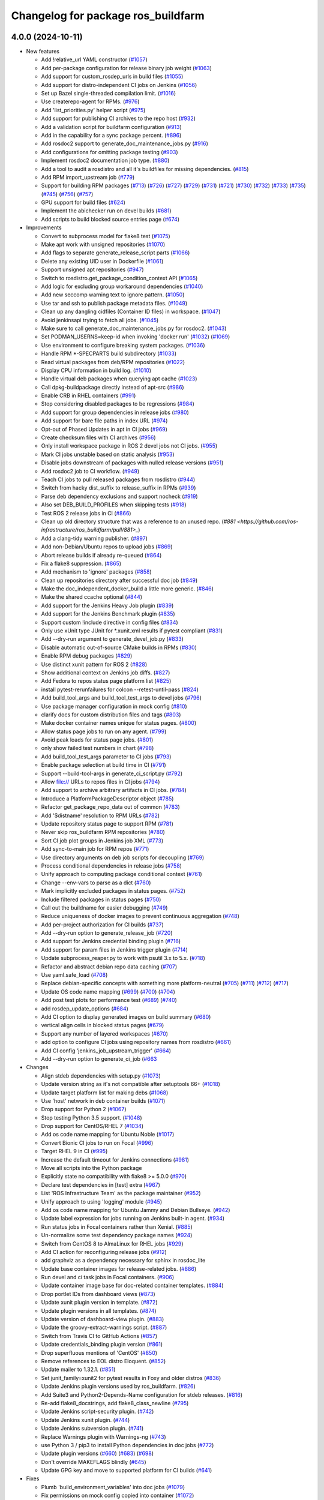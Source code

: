 ^^^^^^^^^^^^^^^^^^^^^^^^^^^^^^^^^^^
Changelog for package ros_buildfarm
^^^^^^^^^^^^^^^^^^^^^^^^^^^^^^^^^^^

4.0.0 (2024-10-11)
------------------

* New features

  * Add !relative_url YAML constructor (`#1057 <https://github.com/ros-infrastructure/ros_buildfarm/pull/1057>`_)
  * Add per-package configuration for release binary job weight (`#1063 <https://github.com/ros-infrastructure/ros_buildfarm/pull/1063>`_)
  * Add support for custom_rosdep_urls in build files (`#1055 <https://github.com/ros-infrastructure/ros_buildfarm/pull/1055>`_)
  * Add support for distro-independent CI jobs on Jenkins (`#1056 <https://github.com/ros-infrastructure/ros_buildfarm/pull/1056>`_)
  * Set up Bazel single-threaded compilation limit. (`#1016 <https://github.com/ros-infrastructure/pull/1016>`_)
  * Use createrepo-agent for RPMs. (`#976 <https://github.com/ros-infrastructure/ros_buildfarm/pull/976>`_)
  * Add 'list_priorities.py' helper script (`#975 <https://github.com/ros-infrastructure/ros_buildfarm/pull/975>`_)
  * Add support for publishing CI archives to the repo host (`#932 <https://github.com/ros-infrastructure/ros_buildfarm/pull/932>`_)
  * Add a validation script for buildfarm configuration (`#913 <https://github.com/ros-infrastructure/ros_buildfarm/pull/913>`_)
  * Add in the capability for a sync package percent. (`#896 <https://github.com/ros-infrastructure/ros_buildfarm/pull/896>`_)
  * Add rosdoc2 support to generate_doc_maintenance_jobs.py (`#916 <https://github.com/ros-infrastructure/ros_buildfarm/pull/916>`_)
  * Add configurations for omitting package testing (`#903 <https://github.com/ros-infrastructure/ros_buildfarm/pull/903>`_)
  * Implement rosdoc2 documentation job type. (`#880 <https://github.com/ros-infrastructure/ros_buildfarm/pull/880>`_)
  * Add a tool to audit a rosdistro and all it's buildfiles for missing dependencies. (`#815 <https://github.com/ros-infrastructure/ros_buildfarm/pull/815>`_)
  * Add RPM import_upstream job (`#779 <https://github.com/ros-infrastructure/ros_buildfarm/pull/779>`_)
  * Support for building RPM packages (`#713 <https://github.com/ros-infrastructure/ros_buildfarm/pull/713>`_) (`#726 <https://github.com/ros-infrastructure/ros_buildfarm/pull/726>`_) (`#727 <https://github.com/ros-infrastructure/ros_buildfarm/pull/727>`_) (`#729 <https://github.com/ros-infrastructure/ros_buildfarm/pull/729>`_) (`#731 <https://github.com/ros-infrastructure/ros_buildfarm/pull/731>`_) (`#721 <https://github.com/ros-infrastructure/ros_buildfarm/pull/721>`_) (`#730 <https://github.com/ros-infrastructure/ros_buildfarm/pull/730>`_) (`#732 <https://github.com/ros-infrastructure/ros_buildfarm/pull/732>`_) (`#733 <https://github.com/ros-infrastructure/ros_buildfarm/pull/733>`_) (`#735 <https://github.com/ros-infrastructure/ros_buildfarm/pull/735>`_) (`#745 <https://github.com/ros-infrastructure/ros_buildfarm/pull/745>`_) (`#756 <https://github.com/ros-infrastructure/ros_buildfarm/pull/756>`_) (`#757 <https://github.com/ros-infrastructure/ros_buildfarm/pull/757>`_)
  * GPU support for build files (`#624 <https://github.com/ros-infrastructure/ros_buildfarm/pull/624>`_)
  * Implement the abichecker run on devel builds (`#681 <https://github.com/ros-infrastructure/ros_buildfarm/pull/681>`_)
  * Add scripts to build blocked source entries page (`#674 <https://github.com/ros-infrastructure/ros_buildfarm/pull/674>`_)

* Improvements

  * Convert to subprocess model for flake8 test (`#1075 <https://github.com/ros-infrastructure/ros_buildfarm/pull/1075>`_)
  * Make apt work with unsigned repositories (`#1070 <https://github.com/ros-infrastructure/ros_buildfarm/pull/1070>`_)
  * Add flags to separate generate_release_script parts (`#1066 <https://github.com/ros-infrastructure/ros_buildfarm/pull/1066>`_)
  * Delete any existing UID user in Dockerfile (`#1061 <https://github.com/ros-infrastructure/ros_buildfarm/pull/1061>`_)
  * Support unsigned apt repositories (`#947 <https://github.com/ros-infrastructure/ros_buildfarm/pull/947>`_)
  * Switch to rosdistro.get_package_condition_context API (`#1065 <https://github.com/ros-infrastructure/ros_buildfarm/pull/1065>`_)
  * Add logic for excluding group workaround dependencies (`#1040 <https://github.com/ros-infrastructure/ros_buildfarm/pull/1040>`_)
  * Add new seccomp warning text to ignore pattern. (`#1050 <https://github.com/ros-infrastructure/ros_buildfarm/pull/1050>`_)
  * Use tar and ssh to publish package metadata files. (`#1049 <https://github.com/ros-infrastructure/ros_buildfarm/pull/1049>`_)
  * Clean up any dangling cidfiles (Container ID files) in workspace. (`#1047 <https://github.com/ros-infrastructure/ros_buildfarm/pull/1047>`_)
  * Avoid jenkinsapi trying to fetch all jobs. (`#1045 <https://github.com/ros-infrastructure/ros_buildfarm/pull/1045>`_)
  * Make sure to call generate_doc_maintenance_jobs.py for rosdoc2. (`#1043 <https://github.com/ros-infrastructure/ros_buildfarm/pull/1043>`_)
  * Set PODMAN_USERNS=keep-id when invoking 'docker run' (`#1032 <https://github.com/ros-infrastructure/ros_buildfarm/pull/1032>`_) (`#1069 <https://github.com/ros-infrastructure/ros_buildfarm/pull/1069>`_)
  * Use environment to configure breaking system packages. (`#1036 <https://github.com/ros-infrastructure/ros_buildfarm/pull/1036>`_)
  * Handle RPM *-SPECPARTS build subdirectory (`#1033 <https://github.com/ros-infrastructure/ros_buildfarm/pull/1033>`_)
  * Read virtual packages from deb/RPM repositories (`#1022 <https://github.com/ros-infrastructure/ros_buildfarm/pull/1022>`_)
  * Display CPU information in build log. (`#1010 <https://github.com/ros-infrastructure/ros_buildfarm/pull/1010>`_)
  * Handle virtual deb packages when querying apt cache (`#1023 <https://github.com/ros-infrastructure/ros_buildfarm/pull/1023>`_)
  * Call dpkg-buildpackage directly instead of apt-src (`#986 <https://github.com/ros-infrastructure/ros_buildfarm/pull/986>`_)
  * Enable CRB in RHEL containers (`#991 <https://github.com/ros-infrastructure/ros_buildfarm/pull/991>`_)
  * Stop considering disabled packages to be regressions (`#984 <https://github.com/ros-infrastructure/ros_buildfarm/pull/984>`_)
  * Add support for group dependencies in release jobs (`#980 <https://github.com/ros-infrastructure/ros_buildfarm/pull/980>`_)
  * Add support for bare file paths in index URL (`#974 <https://github.com/ros-infrastructure/ros_buildfarm/pull/974>`_)
  * Opt-out of Phased Updates in apt in CI jobs (`#969 <https://github.com/ros-infrastructure/ros_buildfarm/pull/969>`_)
  * Create checksum files with CI archives (`#956 <https://github.com/ros-infrastructure/ros_buildfarm/pull/956>`_)
  * Only install workspace package in ROS 2 devel jobs not CI jobs. (`#955 <https://github.com/ros-infrastructure/ros_buildfarm/pull/955>`_)
  * Mark CI jobs unstable based on static analysis (`#953 <https://github.com/ros-infrastructure/ros_buildfarm/pull/953>`_)
  * Disable jobs downstream of packages with nulled release versions (`#951 <https://github.com/ros-infrastructure/ros_buildfarm/pull/951>`_)
  * Add rosdoc2 job to CI workflow. (`#949 <https://github.com/ros-infrastructure/ros_buildfarm/pull/949>`_)
  * Teach CI jobs to pull released packages from rosdistro (`#944 <https://github.com/ros-infrastructure/ros_buildfarm/pull/944>`_)
  * Switch from hacky dist_suffix to release_suffix in RPMs (`#939 <https://github.com/ros-infrastructure/ros_buildfarm/pull/939>`_)
  * Parse deb dependency exclusions and support nocheck (`#919 <https://github.com/ros-infrastructure/ros_buildfarm/pull/919>`_)
  * Also set DEB_BUILD_PROFILES when skipping tests (`#918 <https://github.com/ros-infrastructure/ros_buildfarm/pull/918>`_)
  * Test ROS 2 release jobs in CI  (`#866 <https://github.com/ros-infrastructure/ros_buildfarm/pull/866>`_)
  * Clean up old directory structure that was a reference to an unused repo. (`#881 <https://github.com/ros-infrastructure/ros_buildfarm/pull/881>_`)
  * Add a clang-tidy warning publisher. (`#897 <https://github.com/ros-infrastructure/ros_buildfarm/pull/897>`_)
  * Add non-Debian/Ubuntu repos to upload jobs (`#869 <https://github.com/ros-infrastructure/ros_buildfarm/pull/869>`_)
  * Abort release builds if already re-queued (`#864 <https://github.com/ros-infrastructure/ros_buildfarm/pull/864>`_)
  * Fix a flake8 suppression. (`#865 <https://github.com/ros-infrastructure/ros_buildfarm/pull/865>`_)
  * Add mechanism to 'ignore' packages (`#858 <https://github.com/ros-infrastructure/ros_buildfarm/pull/858>`_)
  * Clean up repositories directory after successful doc job (`#849 <https://github.com/ros-infrastructure/ros_buildfarm/pull/849>`_)
  * Make the doc_independent_docker_build a little more generic. (`#846 <https://github.com/ros-infrastructure/ros_buildfarm/pull/846>`_)
  * Make the shared ccache optional (`#844 <https://github.com/ros-infrastructure/ros_buildfarm/pull/844>`_)
  * Add support for the Jenkins Heavy Job plugin (`#839 <https://github.com/ros-infrastructure/ros_buildfarm/pull/839>`_)
  * Add support for the Jenkins Benchmark plugin (`#835 <https://github.com/ros-infrastructure/ros_buildfarm/pull/835>`_)
  * Support custom !include directive in config files (`#834 <https://github.com/ros-infrastructure/ros_buildfarm/pull/834>`_)
  * Only use xUnit type JUnit for *.xunit.xml results if pytest compliant (`#831 <https://github.com/ros-infrastructure/ros_buildfarm/pull/831>`_)
  * Add --dry-run argument to generate_devel_job.py (`#833 <https://github.com/ros-infrastructure/ros_buildfarm/pull/833>`_)
  * Disable automatic out-of-source CMake builds in RPMs (`#830 <https://github.com/ros-infrastructure/ros_buildfarm/pull/830>`_)
  * Enable RPM debug packages (`#829 <https://github.com/ros-infrastructure/ros_buildfarm/pull/829>`_)
  * Use distinct xunit pattern for ROS 2 (`#828 <https://github.com/ros-infrastructure/ros_buildfarm/pull/828>`_)
  * Show additional context on Jenkins job diffs. (`#827 <https://github.com/ros-infrastructure/ros_buildfarm/pull/827>`_)
  * Add Fedora to repos status page platform list (`#825 <https://github.com/ros-infrastructure/ros_buildfarm/pull/825>`_)
  * install pytest-rerunfailures for colcon --retest-until-pass (`#824 <https://github.com/ros-infrastructure/ros_buildfarm/pull/824>`_)
  * Add build_tool_args and build_tool_test_args to devel jobs (`#796 <https://github.com/ros-infrastructure/ros_buildfarm/pull/796>`_)
  * Use package manager configuration in mock config (`#810 <https://github.com/ros-infrastructure/ros_buildfarm/pull/810>`_)
  * clarify docs for custom distribution files and tags (`#803 <https://github.com/ros-infrastructure/ros_buildfarm/pull/803>`_)
  * Make docker container names unique for status pages. (`#800 <https://github.com/ros-infrastructure/ros_buildfarm/pull/800>`_)
  * Allow status page jobs to run on any agent. (`#799 <https://github.com/ros-infrastructure/ros_buildfarm/pull/799>`_)
  * Avoid peak loads for status page jobs. (`#801 <https://github.com/ros-infrastructure/ros_buildfarm/pull/801>`_)
  * only show failed test numbers in chart (`#798 <https://github.com/ros-infrastructure/ros_buildfarm/pull/798>`_)
  * Add build_tool_test_args parameter to CI jobs (`#793 <https://github.com/ros-infrastructure/ros_buildfarm/pull/793>`_)
  * Enable package selection at build time in CI (`#791 <https://github.com/ros-infrastructure/ros_buildfarm/pull/791>`_)
  * Support --build-tool-args in generate_ci_script.py (`#792 <https://github.com/ros-infrastructure/ros_buildfarm/pull/792>`_)
  * Allow file:// URLs to repos files in CI jobs (`#794 <https://github.com/ros-infrastructure/ros_buildfarm/pull/794>`_)
  * Add support to archive arbitrary artifacts in CI jobs. (`#784 <https://github.com/ros-infrastructure/ros_buildfarm/pull/784>`_)
  * Introduce a PlatformPackageDescriptor object (`#785 <https://github.com/ros-infrastructure/ros_buildfarm/pull/785>`_)
  * Refactor get_package_repo_data out of common (`#783 <https://github.com/ros-infrastructure/ros_buildfarm/pull/783>`_)
  * Add '$distname' resolution to RPM URLs (`#782 <https://github.com/ros-infrastructure/ros_buildfarm/pull/782>`_)
  * Update repository status page to support RPM (`#781 <https://github.com/ros-infrastructure/ros_buildfarm/pull/781>`_)
  * Never skip ros_buildfarm RPM repositories (`#780 <https://github.com/ros-infrastructure/ros_buildfarm/pull/780>`_)
  * Sort CI job plot groups in Jenkins job XML (`#773 <https://github.com/ros-infrastructure/ros_buildfarm/pull/773>`_)
  * Add sync-to-main job for RPM repos (`#771 <https://github.com/ros-infrastructure/ros_buildfarm/pull/771>`_)
  * Use directory arguments on deb job scripts for decoupling (`#769 <https://github.com/ros-infrastructure/ros_buildfarm/pull/769>`_)
  * Process conditional dependencies in release jobs (`#758 <https://github.com/ros-infrastructure/ros_buildfarm/pull/758>`_)
  * Unify approach to computing package conditional context (`#761 <https://github.com/ros-infrastructure/ros_buildfarm/pull/761>`_)
  * Change --env-vars to parse as a dict (`#760 <https://github.com/ros-infrastructure/ros_buildfarm/pull/760>`_)
  * Mark implicitly excluded packages in status pages. (`#752 <https://github.com/ros-infrastructure/ros_buildfarm/pull/752>`_)
  * Include filtered packages in status pages (`#750 <https://github.com/ros-infrastructure/ros_buildfarm/pull/750>`_)
  * Call out the buildname for easier debugging (`#749 <https://github.com/ros-infrastructure/ros_buildfarm/pull/749>`_)
  * Reduce uniqueness of docker images to prevent continuous aggregation (`#748 <https://github.com/ros-infrastructure/ros_buildfarm/pull/748>`_)
  * Add per-project authorization for CI builds (`#737 <https://github.com/ros-infrastructure/ros_buildfarm/pull/737>`_)
  * Add --dry-run option to generate_release_job (`#720 <https://github.com/ros-infrastructure/ros_buildfarm/pull/720>`_)
  * Add support for Jenkins credential binding plugin (`#716 <https://github.com/ros-infrastructure/ros_buildfarm/pull/716>`_)
  * Add support for param files in Jenkins trigger plugin (`#714 <https://github.com/ros-infrastructure/ros_buildfarm/pull/714>`_)
  * Update subprocess_reaper.py to work with psutil 3.x to 5.x. (`#718 <https://github.com/ros-infrastructure/ros_buildfarm/pull/718>`_)
  * Refactor and abstract debian repo data caching (`#707 <https://github.com/ros-infrastructure/ros_buildfarm/pull/707>`_)
  * Use yaml.safe_load (`#708 <https://github.com/ros-infrastructure/ros_buildfarm/pull/708>`_)
  * Replace debian-specific concepts with something more platform-neutral (`#705 <https://github.com/ros-infrastructure/ros_buildfarm/pull/705>`_) (`#711 <https://github.com/ros-infrastructure/ros_buildfarm/pull/711>`_) (`#712 <https://github.com/ros-infrastructure/ros_buildfarm/pull/712>`_) (`#717 <https://github.com/ros-infrastructure/ros_buildfarm/pull/717>`_)
  * Update OS code name mapping (`#699 <https://github.com/ros-infrastructure/ros_buildfarm/pull/699>`_) (`#700 <https://github.com/ros-infrastructure/ros_buildfarm/pull/700>`_) (`#704 <https://github.com/ros-infrastructure/ros_buildfarm/pull/704>`_)
  * Add post test plots for performance test (`#689 <https://github.com/ros-infrastructure/ros_buildfarm/pull/689>`_) (`#740 <https://github.com/ros-infrastructure/ros_buildfarm/pull/740>`_)
  * add rosdep_update_options (`#684 <https://github.com/ros-infrastructure/ros_buildfarm/pull/684>`_)
  * Add CI option to display generated images on build summary (`#680 <https://github.com/ros-infrastructure/ros_buildfarm/pull/680>`_)
  * vertical align cells in blocked status pages (`#679 <https://github.com/ros-infrastructure/ros_buildfarm/pull/679>`_)
  * Support any number of layered workspaces (`#670 <https://github.com/ros-infrastructure/ros_buildfarm/pull/670>`_)
  * add option to configure CI jobs using repository names from rosdistro (`#661 <https://github.com/ros-infrastructure/ros_buildfarm/pull/661>`_)
  * Add CI config 'jenkins_job_upstream_trigger' (`#664 <https://github.com/ros-infrastructure/ros_buildfarm/pull/664>`_)
  * Add --dry-run option to generate_ci_job (`#663 <https://github.com/ros-infrastructure/ros_buildfarm/pull/663>`_

* Changes

  * Align stdeb dependencies with setup.py (`#1073 <https://github.com/ros-infrastructure/ros_buildfarm/pull/1073>`_)
  * Update version string as it's not compatible after setuptools 66+ (`#1018 <https://github.com/ros-infrastructure/ros_buildfarm/pull/1018>`_)
  * Update target platform list for making debs (`#1068 <https://github.com/ros-infrastructure/ros_buildfarm/pull/1068>`_)
  * Use 'host' network in deb container builds (`#1071 <https://github.com/ros-infrastructure/ros_buildfarm/pull/1071>`_)
  * Drop support for Python 2 (`#1067 <https://github.com/ros-infrastructure/ros_buildfarm/pull/1067>`_)
  * Stop testing Python 3.5 support. (`#1048 <https://github.com/ros-infrastructure/ros_buildfarm/pull/1048>`_)
  * Drop support for CentOS/RHEL 7 (`#1034 <https://github.com/ros-infrastructure/ros_buildfarm/pull/1034>`_)
  * Add os code name mapping for Ubuntu Noble (`#1017 <https://github.com/ros-infrastructure/ros_buildfarm/pull/1017>`_)
  * Convert Bionic CI jobs to run on Focal (`#996 <https://github.com/ros-infrastructure/ros_buildfarm/pull/996>`_)
  * Target RHEL 9 in CI (`#995 <https://github.com/ros-infrastructure/ros_buildfarm/pull/995>`_)
  * Increase the default timeout for Jenkins connections (`#981 <https://github.com/ros-infrastructure/ros_buildfarm/pull/981>`_)
  * Move all scripts into the Python package
  * Explicitly state no compatibility with flake8 >= 5.0.0 (`#970 <https://github.com/ros-infrastructure/ros_buildfarm/pull/970>`_)
  * Declare test dependencies in [test] extra (`#967 <https://github.com/ros-infrastructure/ros_buildfarm/pull/967>`_)
  * List 'ROS Infrastructure Team' as the package maintainer (`#952 <https://github.com/ros-infrastructure/ros_buildfarm/pull/952>`_)
  * Unify approach to using 'logging' module (`#945 <https://github.com/ros-infrastructure/ros_buildfarm/pull/945>`_)
  * Add os code name mapping for Ubuntu Jammy and Debian Bullseye. (`#942 <https://github.com/ros-infrastructure/ros_buildfarm/pull/942>`_)
  * Update label expression for jobs running on Jenkins built-in agent. (`#934 <https://github.com/ros-infrastructure/ros_buildfarm/pull/934>`_)
  * Run status jobs in Focal containers rather than Xenial. (`#885 <https://github.com/ros-infrastructure/ros_buildfarm/pull/885>`_)
  * Un-normalize some test dependency package names (`#924 <https://github.com/ros-infrastructure/ros_buildfarm/pull/924>`_)
  * Switch from CentOS 8 to AlmaLinux for RHEL jobs (`#929 <https://github.com/ros-infrastructure/ros_buildfarm/pull/929>`_)
  * Add CI action for reconfiguring release jobs (`#912 <https://github.com/ros-infrastructure/ros_buildfarm/pull/912>`_)
  * add graphviz as a dependency necessary for sphinx in rosdoc_lite
  * Update base container images for release-related jobs. (`#886 <https://github.com/ros-infrastructure/ros_buildfarm/pull/886>`_)
  * Run devel and ci task jobs in Focal containers. (`#906 <https://github.com/ros-infrastructure/ros_buildfarm/pull/906>`_)
  * Update container image base for doc-related container templates. (`#884 <https://github.com/ros-infrastructure/ros_buildfarm/pull/884>`_)
  * Drop portlet IDs from dashboard views (`#873 <https://github.com/ros-infrastructure/ros_buildfarm/pull/873>`_)
  * Update xunit plugin version in template. (`#872 <https://github.com/ros-infrastructure/ros_buildfarm/pull/872>`_)
  * Update plugin versions in all templates. (`#874 <https://github.com/ros-infrastructure/ros_buildfarm/pull/874>`_)
  * Update version of dashboard-view plugin. (`#883 <https://github.com/ros-infrastructure/ros_buildfarm/pull/883>`_)
  * Update the groovy-extract-warnings script. (`#887 <https://github.com/ros-infrastructure/ros_buildfarm/pull/887>`_)
  * Switch from Travis CI to GitHub Actions (`#857 <https://github.com/ros-infrastructure/ros_buildfarm/pull/857>`_)
  * Update credentials_binding plugin version (`#861 <https://github.com/ros-infrastructure/ros_buildfarm/pull/861>`_)
  * Drop superfluous mentions of 'CentOS' (`#850 <https://github.com/ros-infrastructure/ros_buildfarm/pull/850>`_)
  * Remove references to EOL distro Eloquent. (`#852 <https://github.com/ros-infrastructure/ros_buildfarm/pull/852>`_)
  * Update mailer to 1.32.1. (`#851 <https://github.com/ros-infrastructure/ros_buildfarm/pull/851>`_)
  * Set junit_family=xunit2 for pytest results in Foxy and older distros (`#836 <https://github.com/ros-infrastructure/ros_buildfarm/pull/836>`_)
  * Update Jenkins plugin versions used by ros_buildfarm. (`#826 <https://github.com/ros-infrastructure/ros_buildfarm/pull/826>`_)
  * Add Suite3 and Python2-Depends-Name configuration for stdeb releases. (`#816 <https://github.com/ros-infrastructure/ros_buildfarm/pull/816>`_)
  * Re-add flake8_docstrings, add flake8_class_newline (`#795 <https://github.com/ros-infrastructure/ros_buildfarm/pull/795>`_)
  * Update Jenkins script-security plugin. (`#742 <https://github.com/ros-infrastructure/ros_buildfarm/pull/742>`_)
  * Update Jenkins xunit plugin. (`#744 <https://github.com/ros-infrastructure/ros_buildfarm/pull/744>`_)
  * Update Jenkins subversion plugin. (`#741 <https://github.com/ros-infrastructure/ros_buildfarm/pull/741>`_)
  * Replace Warnings plugin with Warnings-ng (`#743 <https://github.com/ros-infrastructure/ros_buildfarm/pull/743>`_)
  * use Python 3 / pip3 to install Python dependencies in doc jobs (`#772 <https://github.com/ros-infrastructure/ros_buildfarm/pull/772>`_)
  * Update plugin versions (`#660 <https://github.com/ros-infrastructure/ros_buildfarm/pull/660>`_) (`#683 <https://github.com/ros-infrastructure/ros_buildfarm/pull/683>`_) (`#698 <https://github.com/ros-infrastructure/ros_buildfarm/pull/698>`_)
  * Don't override MAKEFLAGS blindly (`#645 <https://github.com/ros-infrastructure/ros_buildfarm/pull/645>`_)
  * Update GPG key and move to supported platform for CI builds (`#641 <https://github.com/ros-infrastructure/ros_buildfarm/pull/641>`_)

* Fixes

  * Plumb 'build_environment_variables' into doc jobs (`#1079 <https://github.com/ros-infrastructure/ros_buildfarm/pull/1079>`_)
  * Fix permissions on mock config copied into container (`#1072 <https://github.com/ros-infrastructure/ros_buildfarm/pull/1072>`_)
  * Restore PM-specific option specification in mock config (`#1074 <https://github.com/ros-infrastructure/ros_buildfarm/pull/1074>`_)
  * Install ca-certificates before processing repository keys (`#1062 <https://github.com/ros-infrastructure/ros_buildfarm/pull/1062>`_)
  * Switch from 'include_package_data' to 'package_data' (`#1039 <https://github.com/ros-infrastructure/ros_buildfarm/pull/1039>`_)
  * Use raw strings when specifying regular expressions (`#1038 <https://github.com/ros-infrastructure/ros_buildfarm/pull/1038>`_)
  * Fix binarydeb permission cleanup script. (`#1025 <https://github.com/ros-infrastructure/ros_buildfarm/pull/1025`_)
  * Set a sane HOME for binarypkg jobs. (`#1013 <https://github.com/ros-infrastructure/ros_buildfarm/pull/1013>`_)
  * Fix handling of 'None' group members (`#990 <https://github.com/ros-infrastructure/ros_buildfarm/pull/990>`_)
  * Fix page percent division by zero (`#960 <https://github.com/ros-infrastructure/ros_buildfarm/pull/960>`_)
  * Fix double minus sign on timezone (`#935 <https://github.com/ros-infrastructure/ros_buildfarm/pull/935>`_)
  * Set trigger_timer from build file if unset. (`#922 <https://github.com/ros-infrastructure/ros_buildfarm/pull/922>`_)
  * Don't configure CI maintenance job more than once (`#941 <https://github.com/ros-infrastructure/ros_buildfarm/pull/941>`_)
  * Make python3 interpreter replacement in scripts stricter (`#925 <https://github.com/ros-infrastructure/ros_buildfarm/pull/925>`_)
  * Use prerequisite repos in sync job container (`#888 <https://github.com/ros-infrastructure/ros_buildfarm/pull/888>`_)
  * Fix a few minor issues in the doc_independent_docker_job. (`#854 <https://github.com/ros-infrastructure/ros_buildfarm/pull/854>`_)
  * Run c_rehash to work around openssl rehash issue on focal/armhf. (`#848 <https://github.com/ros-infrastructure/ros_buildfarm/pull/848>`_)
  * Run upload jobs after import_upstream. (`#843 <https://github.com/ros-infrastructure/ros_buildfarm/pull/843>`_)
  * Use python3 when invoking reprepro-updater (`#842 <https://github.com/ros-infrastructure/ros_buildfarm/pull/842>`_)
  * Fix the Jenkins job authorization snippet order (`#837 <https://github.com/ros-infrastructure/ros_buildfarm/pull/837>`_)
  * Fix the indentation for the warnings job snippet (`#838 <https://github.com/ros-infrastructure/ros_buildfarm/pull/838>`_)
  * Ensure RPM mock macros start with % character (`#823 <https://github.com/ros-infrastructure/ros_buildfarm/pull/823>`_)
  * Update importlib-metadata for Python 3.6 prerelease jobs (`#822 <https://github.com/ros-infrastructure/ros_buildfarm/pull/822>`_)
  * Don't consider source package name if not provided (`#788 <https://github.com/ros-infrastructure/ros_buildfarm/pull/788>`_)
  * Don't show subpackage source packages as missing (`#787 <https://github.com/ros-infrastructure/ros_buildfarm/pull/787>`_)
  * Don't tell apt which versions of debian packages to install (`#775 <https://github.com/ros-infrastructure/ros_buildfarm/pull/775>`_)
  * Resolve group membership and use in topological ordering (`#767 <https://github.com/ros-infrastructure/ros_buildfarm/pull/767>`_)
  * add missing jenkinsapi dependency (`#754 <https://github.com/ros-infrastructure/ros_buildfarm/pull/754>`_)
  * Install rosdoc_lite deps based on python version (`#751 <https://github.com/ros-infrastructure/ros_buildfarm/pull/751>`_)
  * Do not reuse cid files (`#753 <https://github.com/ros-infrastructure/ros_buildfarm/pull/753>`_)
  * Don't inject ros_workspace dep when there is no ros_workspace (`#722 <https://github.com/ros-infrastructure/ros_buildfarm/pull/722>`_)
  * Front-load manifest parsing and ros_workspace dep injection (`#719 <https://github.com/ros-infrastructure/ros_buildfarm/pull/719>`_)
  * Escape $ in repo URLs and strip() the GPG keys (`#715 <https://github.com/ros-infrastructure/ros_buildfarm/pull/715>`_)
  * create '/$HOME/.ccache' as a user before mounting it (`#696 <https://github.com/ros-infrastructure/ros_buildfarm/pull/696>`_)
  * Always update apt cache for CI dependency enumeration (`#691 <https://github.com/ros-infrastructure/ros_buildfarm/pull/691>`_)
  * inject downstream job dependencies for ros_workspace (`#690 <https://github.com/ros-infrastructure/ros_buildfarm/pull/690>`_)
  * Ensure repos file names don't collide (`#688 <https://github.com/ros-infrastructure/ros_buildfarm/pull/688>`_)
  * work around ros_version not being available in the scope of list comprehension (`#675 <https://github.com/ros-infrastructure/ros_buildfarm/pull/675>`_)
  * Always update ccache symlinks in devel jobs. (`#671 <https://github.com/ros-infrastructure/ros_buildfarm/pull/671>`_)
  * evaluate dependency conditions in doc jobs (`#668 <https://github.com/ros-infrastructure/ros_buildfarm/pull/668>`_)
  * make order of build env vars deterministic (`#667 <https://github.com/ros-infrastructure/ros_buildfarm/pull/667>`_)
  * workarounds to get the Noetic CI jobs using Python 3 to turn over (`#666 <https://github.com/ros-infrastructure/ros_buildfarm/pull/666>`_)
  * fix checking evaluate conditions in CI jobs (`#662 <https://github.com/ros-infrastructure/ros_buildfarm/pull/662>`_)
  * install colcon-metadata to get metadata from colcon.pkg files (`#659 <https://github.com/ros-infrastructure/ros_buildfarm/pull/659>`_)
  * add -l to workaround hanging docker build when uid is large (`#656 <https://github.com/ros-infrastructure/ros_buildfarm/pull/656>`_)
  * Prevent colcon from crawling the catkin results (`#655 <https://github.com/ros-infrastructure/ros_buildfarm/pull/655>`_)
  * Fix CI job generation when called from generate_all_jobs (`#653 <https://github.com/ros-infrastructure/ros_buildfarm/pull/653>`_)
  * Fix extra build tool arguments when testing with colcon (`#650 <https://github.com/ros-infrastructure/ros_buildfarm/pull/650>`_)
  * Manually inspect colcon index to find CI underlay packages (`#648 <https://github.com/ros-infrastructure/ros_buildfarm/pull/648>`_)
  * allow 'vcs export --exact' to fail when merging a branch (`#647 <https://github.com/ros-infrastructure/ros_buildfarm/pull/647>`_)
  * set git user email and name for 'git merge' to work (`#646 <https://github.com/ros-infrastructure/ros_buildfarm/pull/646>`_)
  * Fix CI build detection of non-ROS packages (`#642 <https://github.com/ros-infrastructure/ros_buildfarm/pull/642>`_)

* TO BE OMITTED: Could be a fix for a problem that was introduced during this development period, a housekeeping change, a small documentation change, etc

  * 
  * Refactor implicit package exclusion into common.py
  * Parse manifests earlier during status page generation
  * Fix source RPM job regression (`#759 <https://github.com/ros-infrastructure/ros_buildfarm/pull/759>`_)
  * Fix a regression in RPM jobs (`#763 <https://github.com/ros-infrastructure/ros_buildfarm/pull/763>`_)
  * Drop manifest conditional evaluation from abi checker (`#762 <https://github.com/ros-infrastructure/ros_buildfarm/pull/762>`_)
  * fix merging hard coded args with configuration provided args (`#765 <https://github.com/ros-infrastructure/ros_buildfarm/pull/765>`_)
  * Refactor pulp workflows into a common file (`#768 <https://github.com/ros-infrastructure/ros_buildfarm/pull/768>`_)
  * Create a standalone script for performing pulp repo syncs (`#770 <https://github.com/ros-infrastructure/ros_buildfarm/pull/770>`_)
  * Support RPM repo sync with multiple destinations (`#774 <https://github.com/ros-infrastructure/ros_buildfarm/pull/774>`_)
  * Address Travis configuration warnings and lint  (`#776 <https://github.com/ros-infrastructure/ros_buildfarm/pull/776>`_)
  * Fine-tune the behavior of the rpm/sync_repo.py script (`#778 <https://github.com/ros-infrastructure/ros_buildfarm/pull/778>`_)
  * Assume ros_buildfarm RPM repos will sign metadata (`#777 <https://github.com/ros-infrastructure/ros_buildfarm/pull/777>`_)
  * Update import path for get_package_repo_data. (`#786 <https://github.com/ros-infrastructure/ros_buildfarm/pull/786>`_)
  * Pin pyparsing 2.4.7 for Python 3.4 and 2.7 Travis CI jobs. (`#789 <https://github.com/ros-infrastructure/ros_buildfarm/pull/789>`_)
  * fix missing static analysis issues column (`#797 <https://github.com/ros-infrastructure/ros_buildfarm/pull/797>`_)
  * Slow down the repos status page to hourly. (`#799 <https://github.com/ros-infrastructure/ros_buildfarm/pull/799>`_)
  * Support latest flake8 release (`#809 <https://github.com/ros-infrastructure/ros_buildfarm/pull/809>`_)
  * Disable mock bootstrapping in RPM builds (`#804 <https://github.com/ros-infrastructure/ros_buildfarm/pull/804>`_)
  * Enable mock postinstall feature in RPM builds (`#805 <https://github.com/ros-infrastructure/ros_buildfarm/pull/805>`_)
  * Enable RPM debug packages (`#806 <https://github.com/ros-infrastructure/ros_buildfarm/pull/806>`_)
  * Support multiple iter(...) invocations on pulp iterator (`#807 <https://github.com/ros-infrastructure/ros_buildfarm/pull/807>`_)
  * Add workaround and WARNING for pulp issue #6811 (`#808 <https://github.com/ros-infrastructure/ros_buildfarm/pull/808>`_)
  * [colcon] read stdout_stderr.log from build steps to extract CMake / compiler warnings (`#812 <https://github.com/ros-infrastructure/ros_buildfarm/pull/812>`_)
  * only pass catkin specific CMake definition for ROS 1 jobs (`#813 <https://github.com/ros-infrastructure/ros_buildfarm/pull/813>`_)
  * clear log directory before / after a build (`#814 <https://github.com/ros-infrastructure/ros_buildfarm/pull/814>`_)
  * Changes for compatibility with the latest Pulp release (`#818 <https://github.com/ros-infrastructure/ros_buildfarm/pull/818>`_)
  * Fix repository GPG keys for RPM (`#819 <https://github.com/ros-infrastructure/ros_buildfarm/pull/819>`_)
  * quote test args containing spaces (`#821 <https://github.com/ros-infrastructure/ros_buildfarm/pull/821>`_)
  * use GoogleTest / JUnit test result parser based on file pattern in ROS 2 (`#723 <https://github.com/ros-infrastructure/ros_buildfarm/pull/723>`_)
  * Install abi-compliance-checker from source to avoid Focal package bug (`#817 <https://github.com/ros-infrastructure/ros_buildfarm/pull/817>`_)
  * update docs for audit_rosdistro.py
  * Merge pull request #852 from ros-infrastructure/eloquent_eol
  * Add upload_destination_credential_id config option (`#859 <https://github.com/ros-infrastructure/ros_buildfarm/pull/859>`_)
  * Fix missing upload_dest_credential_id for RPM jobs (`#860 <https://github.com/ros-infrastructure/ros_buildfarm/pull/860>`_)
  * Implement the rest of the package_ignore_list (`#862 <https://github.com/ros-infrastructure/ros_buildfarm/pull/862>`_)
  * Support more than one upstream RPM repo by default (`#867 <https://github.com/ros-infrastructure/ros_buildfarm/pull/867>`_)
  * Mirror testing/main RPM repositories from pulp on disk (`#868 <https://github.com/ros-infrastructure/ros_buildfarm/pull/868>`_)
  * Remove redundant lines of code.
  * Work around a regression in the RPM mock tool (`#894 <https://github.com/ros-infrastructure/ros_buildfarm/pull/894>`_)
  * Work around a packaging bug in RHEL 8.4 (`#889 <https://github.com/ros-infrastructure/ros_buildfarm/pull/889>`_)
  * Work around a broken binutils release in RHEL 8.4 (`#898 <https://github.com/ros-infrastructure/ros_buildfarm/pull/898>`_)
  * Revert "Work around a packaging bug in RHEL 8.4" (`#899 <https://github.com/ros-infrastructure/ros_buildfarm/pull/899>`_)
  * Revert "Work around a regression in the RPM mock tool" (`#900 <https://github.com/ros-infrastructure/ros_buildfarm/pull/900>`_)
  * Fix syntax errors caused by mixing template and python syntax. (`#909 <https://github.com/ros-infrastructure/ros_buildfarm/pull/909>`_)
  * Fix sync on py2, fix PR builds, add sync and trigger CI (`#908 <https://github.com/ros-infrastructure/ros_buildfarm/pull/908>`_)
  * Clean up check_sync_criteria CI (`#911 <https://github.com/ros-infrastructure/ros_buildfarm/pull/911>`_)
  * Run export_repositories at the same directory as import. (`#910 <https://github.com/ros-infrastructure/ros_buildfarm/pull/910>`_)
  * Drop "global" CI configuration (`#915 <https://github.com/ros-infrastructure/ros_buildfarm/pull/915>`_)
  * Fix an inverted boolean in sync_criteria_check CI (`#917 <https://github.com/ros-infrastructure/ros_buildfarm/pull/917>`_)
  * Revert "Work around a broken binutils release in RHEL 8.4" (`#928 <https://github.com/ros-infrastructure/ros_buildfarm/pull/928>`_)
  * Make RPM import operations a little faster (`#921 <https://github.com/ros-infrastructure/ros_buildfarm/pull/921>`_)
  * Separate objects when passing cache and new packages to pulp sync (`#931 <https://github.com/ros-infrastructure/ros_buildfarm/pull/931>`_)
  * Don't crawl non-ROS packages using rosdep in CI jobs (`#920 <https://github.com/ros-infrastructure/ros_buildfarm/pull/920>`_)
  * Deprecate unused dist_file kwarg from configure_ci_job (`#926 <https://github.com/ros-infrastructure/ros_buildfarm/pull/926>`_)
  * Bump pulp task timeout to 2 minutes (`#930 <https://github.com/ros-infrastructure/ros_buildfarm/pull/930>`_)
  * Work around for broken EPEL 8 mock configs (`#938 <https://github.com/ros-infrastructure/ros_buildfarm/pull/938>`_)
  * Target Jammy for Rolling builds in CI (`#943 <https://github.com/ros-infrastructure/ros_buildfarm/pull/943>`_)
  * Instrument pulp import operations (`#946 <https://github.com/ros-infrastructure/ros_buildfarm/pull/946>`_)
  * Use deprecated out-of-tree build in rosdoc2. (`#948 <https://github.com/ros-infrastructure/ros_buildfarm/pull/948>`_)
  * Stop implicitly installing the ros_workspace package (`#950 <https://github.com/ros-infrastructure/ros_buildfarm/pull/950>`_)
  * Pin setuptools to 59.6.0. (`#954 <https://github.com/ros-infrastructure/ros_buildfarm/pull/954>`_)
  * Add a script for culling Pulp content (`#959 <https://github.com/ros-infrastructure/ros_buildfarm/pull/959>`_)
  * Use a specific exception class for Pulp task failures (`#962 <https://github.com/ros-infrastructure/ros_buildfarm/pull/962>`_)
  * Fix the argument type on --pulp-task-timeout (`#961 <https://github.com/ros-infrastructure/ros_buildfarm/pull/961>`_)
  * Re-add script files which invoke the new modules
  * Fix some scripts which didn't previously require ros_buildfarm (`#977 <https://github.com/ros-infrastructure/ros_buildfarm/pull/977>`_)
  * Disable Pulp operations in Jenkins RPM jobs (`#979 <https://github.com/ros-infrastructure/ros_buildfarm/pull/979>`_)
  * Fix non-zero exit codes from scripts (`#983 <https://github.com/ros-infrastructure/ros_buildfarm/pull/983>`_)
  * Fix non-zero exit codes from wrappers (`#985 <https://github.com/ros-infrastructure/ros_buildfarm/pull/985>`_)
  * Don't use setuptools >= 66 in CI (`#992 <https://github.com/ros-infrastructure/ros_buildfarm/pull/992>`_)
  * Pin RHEL 9 builds to 9.1 (`#999 <https://github.com/ros-infrastructure/ros_buildfarm/pull/999>`_)
  * Restore exec dependencies during non-test system packaging (`#994 <https://github.com/ros-infrastructure/ros_buildfarm/pull/994>`_)
  * Revert "Pin RHEL 9 builds to 9.1 (#999)" (`#1005 <https://github.com/ros-infrastructure/ros_buildfarm/pull/1005>`_)
  * Fix `pytest-rerunfailures` installation by using apt instead of pip (`#1020 <https://github.com/ros-infrastructure/ros_buildfarm/pull/1020>`_)
  * Setup bazel single compilation thread in release deb/rpm
  * Fix error message when a package isn't available (`#1024 <https://github.com/ros-infrastructure/ros_buildfarm/pull/1024>`_)
  * Fix check for WORKSPACE/binarydeb to look use directory instead of file
  * Adding break-system-packages pip option for noble in devel_task (`#1026 <https://github.com/ros-infrastructure/ros_buildfarm/pull/1026>`_)
  * Working to bring CI back to green (`#1015 <https://github.com/ros-infrastructure/ros_buildfarm/pull/1015>`_)
  * Mount rosdoc2 source directory read-write. (`#1031 <https://github.com/ros-infrastructure/ros_buildfarm/pull/1031>`_)
  * Merge branch 'master' into jrivero/bazel_release_limit_1
  * Merge branch 'master' into jrivero/fix_binarydeb_cleanup
  * Revert "Work around for broken EPEL 8 mock configs (#938)" (`#1035 <https://github.com/ros-infrastructure/ros_buildfarm/pull/1035>`_)
  * Add jammy rosdoc2 jobs as well. (`#1037 <https://github.com/ros-infrastructure/ros_buildfarm/pull/1037>`_)
  * Eliminate Pulp from ros_buildfarm (`#998 <https://github.com/ros-infrastructure/ros_buildfarm/pull/998>`_)
  * Add RPM jobs as upstream of upload jobs (`#1052 <https://github.com/ros-infrastructure/ros_buildfarm/pull/1052>`_)
  * Additional fixes for RPM triggers for upload jobs (`#1053 <https://github.com/ros-infrastructure/ros_buildfarm/pull/1053>`_)
  * Preliminary support for distro-independent CI jobs (`#968 <https://github.com/ros-infrastructure/ros_buildfarm/pull/968>`_)
  * Don't warn of script location in rosdoc2 (`#1058 <https://github.com/ros-infrastructure/ros_buildfarm/pull/1058>`_)
  * Revert "rewrite shebang lines for Python 3 when using cmi" (`#739 <https://github.com/ros-infrastructure/ros_buildfarm/pull/739>`_)
  * Fix typo in documentation. (`#738 <https://github.com/ros-infrastructure/ros_buildfarm/pull/738>`_)
  * revert custom xunit types (`#725 <https://github.com/ros-infrastructure/ros_buildfarm/pull/725>`_)
  * limit JUnit type for pytest.xml to Focal, otherwise fall back to GoogleTest (`#724 <https://github.com/ros-infrastructure/ros_buildfarm/pull/724>`_)
  * Add mapping from OS names to packaging formats (`#703 <https://github.com/ros-infrastructure/ros_buildfarm/pull/703>`_)
  * Activate displayTableFlag (`#710 <https://github.com/ros-infrastructure/ros_buildfarm/pull/710>`_)
  * Added num_build option to jenkin plot plugin (`#702 <https://github.com/ros-infrastructure/ros_buildfarm/pull/702>`_)
  * Skip unreleased packages from ABI checking (`#694 <https://github.com/ros-infrastructure/ros_buildfarm/pull/694>`_)
  * Restore space in self-closing tags (`#701 <https://github.com/ros-infrastructure/ros_buildfarm/pull/701>`_)
  * Added to plot plugin y max and min values (`#697 <https://github.com/ros-infrastructure/ros_buildfarm/pull/697>`_)
  * Documentation improvements and a warning (`#677 <https://github.com/ros-infrastructure/ros_buildfarm/pull/677>`_)
  * test against Dashing instead of Crystal (`#676 <https://github.com/ros-infrastructure/ros_buildfarm/pull/676>`_)
  * Add new Ubuntu and Debian repositories. (`#673 <https://github.com/ros-infrastructure/ros_buildfarm/pull/673>`_)
  * remove trusty, utopic, vivid, wily from list of suites (`#672 <https://github.com/ros-infrastructure/ros_buildfarm/pull/672>`_)
  * Embed repository GPG key. (`#635 <https://github.com/ros-infrastructure/ros_buildfarm/pull/635>`_)
  * fix branch name in version (`#661 <https://github.com/ros-infrastructure/ros_buildfarm/pull/661>`_)
  * environment: update virtual env setup instructions. Fix #657. (`#658 <https://github.com/ros-infrastructure/ros_buildfarm/pull/658>`_)
  * add link to ci_jobs.rst (`#649 <https://github.com/ros-infrastructure/ros_buildfarm/pull/649>`_)
  * Fix a regression in CI builds with no package selection args (`#644 <https://github.com/ros-infrastructure/ros_buildfarm/pull/644>`_)
  * updating plugin versions (`#640 <https://github.com/ros-infrastructure/ros_buildfarm/pull/640>`_)
  * start next development cycle which might become 3.0.1

3.0.0 (2019-06-07)
------------------
This new major version requires a post-JEP-200 Jenkins version (see `#587 <https://github.com/ros-infrastructure/ros_buildfarm/pull/587>`_) and therefore the provisioned machine to be updated (`buildfarm_deployment#207 <https://github.com/ros-infrastructure/buildfarm_deployment/pull/207>`_).

* New features

  * support colcon build tool using a configuration option (`#585 <https://github.com/ros-infrastructure/ros_buildfarm/pull/585>`_, `#589 <https://github.com/ros-infrastructure/ros_buildfarm/pull/589>`_, `#591 <https://github.com/ros-infrastructure/ros_buildfarm/pull/591>`_)
  * add CI jobs for building and testing workspaces defined in a .repos file (`#590 <https://github.com/ros-infrastructure/ros_buildfarm/pull/590>`_, `#607 <https://github.com/ros-infrastructure/ros_buildfarm/pull/607>`_, `#610 <https://github.com/ros-infrastructure/ros_buildfarm/pull/610>`_, `#623 <https://github.com/ros-infrastructure/ros_buildfarm/pull/623>`_, `#628 <https://github.com/ros-infrastructure/ros_buildfarm/pull/628>`_, `#629 <https://github.com/ros-infrastructure/ros_buildfarm/pull/629>`_, `#630 <https://github.com/ros-infrastructure/ros_buildfarm/pull/630>`_, `#632 <https://github.com/ros-infrastructure/ros_buildfarm/pull/632>`_, `#633 <https://github.com/ros-infrastructure/ros_buildfarm/pull/633>`_, `#636 <https://github.com/ros-infrastructure/ros_buildfarm/pull/636>`_)

* Improvements

  * evaluate conditions in manifests (`#621 <https://github.com/ros-infrastructure/ros_buildfarm/pull/621>`_, `#634 <https://github.com/ros-infrastructure/ros_buildfarm/pull/634>`_)
  * support for a docker_build type of doc_independent build (`#576 <https://github.com/ros-infrastructure/ros_buildfarm/pull/576>`_, `#619 <https://github.com/ros-infrastructure/ros_buildfarm/pull/619>`_)
  * add options to configure apt/pip package dependencies for the independent doc job in the build file (`#618 <https://github.com/ros-infrastructure/ros_buildfarm/pull/618>`_)
  * [prerelease] add ability to generate repos files for faster cloning (rebased) (`#600 <https://github.com/ros-infrastructure/ros_buildfarm/pull/600>`_)
  * only consider same type distros when looking for previous distro (`#593 <https://github.com/ros-infrastructure/ros_buildfarm/pull/593>`_)
  * share ccache between docker builds (`#580 <https://github.com/ros-infrastructure/ros_buildfarm/pull/580>`_)
  * allow searching by email on status pages (`#561 <https://github.com/ros-infrastructure/ros_buildfarm/pull/561>`_)
  * set build environment variables from build files (`#554 <https://github.com/ros-infrastructure/ros_buildfarm/pull/554>`_, `#558 <https://github.com/ros-infrastructure/ros_buildfarm/pull/558>`_)
  * add devel job test statistics collation (`#541 <https://github.com/ros-infrastructure/ros_buildfarm/pull/541>`_)

* Changes

  * add all Ubuntu EOL distros back to boxturtle to old release template (`#637 <https://github.com/ros-infrastructure/ros_buildfarm/pull/637>`_)
  * fetch artful from old-releases (`#569 <https://github.com/ros-infrastructure/ros_buildfarm/pull/569>`_)
  * bump tests to use latest ROS releases (`#613 <https://github.com/ros-infrastructure/ros_buildfarm/pull/613>`_)
  * support expression of dependencies via install list file (`#612 <https://github.com/ros-infrastructure/ros_buildfarm/pull/612>`_)
  * also test with Python 3.5 and 3.6 (`#570 <https://github.com/ros-infrastructure/ros_buildfarm/pull/570>`_)

* Fixes

  * pin sphinx version due to issue with latest release 2.0.0 (`#615 <https://github.com/ros-infrastructure/ros_buildfarm/pull/615>`_)
  * fix remaining flake8 violations (`#611 <https://github.com/ros-infrastructure/ros_buildfarm/pull/611>`_)
  * handle scenario where no views or jobs are reconfigured (`#606 <https://github.com/ros-infrastructure/ros_buildfarm/pull/606>`_)
  * support flake8 3.5.0 and fix various linter violations (`#608 <https://github.com/ros-infrastructure/ros_buildfarm/pull/608>`_)
  * use version number on -modules dependency (`#562 <https://github.com/ros-infrastructure/ros_buildfarm/pull/562>`_, `#599 <https://github.com/ros-infrastructure/ros_buildfarm/pull/599>`_)
  * use Bourne shell / dash compatible shell condition (`#592 <https://github.com/ros-infrastructure/ros_buildfarm/pull/592>`_)
  * fix return codes from some job generation scripts (`#595 <https://github.com/ros-infrastructure/ros_buildfarm/pull/595>`_)
  * install updated version of dpkg on Trusty (`#564 <https://github.com/ros-infrastructure/ros_buildfarm/pull/564>`_, `#566 <https://github.com/ros-infrastructure/ros_buildfarm/pull/566>`_)
  * fix regex to not match jobs from other build files (`#563 <https://github.com/ros-infrastructure/ros_buildfarm/pull/563>`_)
  * install dh-python explicitly on Bionic and Buster as it's not included with Python 3 (`#553 <https://github.com/ros-infrastructure/ros_buildfarm/pull/553>`_, `#556 <https://github.com/ros-infrastructure/ros_buildfarm/pull/556>`_)
  * use single pipe to avoid problems with Jenkins reading them concurrently (`#552 <https://github.com/ros-infrastructure/ros_buildfarm/pull/552>`_)
  * install apt transport https (`#551 <https://github.com/ros-infrastructure/ros_buildfarm/pull/551>`_)
  * add ddebs to published binarydeb files (`#545 <https://github.com/ros-infrastructure/ros_buildfarm/pull/545>`_)

2.0.1 (2018-04-30)
------------------

* Improvements

  * use egrep to find repository components in arbitrary positions (`#532 <https://github.com/ros-infrastructure/ros_buildfarm/pull/532>`_)

* Fixes

  * revert "remove using the test_depend from binary jobs" introduced in 2.0.0 (`#540 <https://github.com/ros-infrastructure/ros_buildfarm/pull/540>`_)
  * add missing import from future for Python 2 compatibility (`#537 <https://github.com/ros-infrastructure/ros_buildfarm/pull/537>`_)

2.0.0 (2018-04-03)
------------------
This new major version requires the provisioned machines to be based on the updated `buildfarm_deployment` which is based on Ubuntu Xenial hosts with Java 8 and Jenkins up to version 2.89.x.
Jenkins 2.107.x comes with additional changes which this version is not yet suitable for.

* New features

  * generate YAML files with build information (`#521 <https://github.com/ros-infrastructure/ros_buildfarm/pull/521>`_, `#522 <https://github.com/ros-infrastructure/ros_buildfarm/pull/522>`_)
  * git clone with --recurse-submodules (`#515 <https://github.com/ros-infrastructure/ros_buildfarm/pull/515>`_)

* Changes

  * remove using the test_depend for binary jobs (`#534 <https://github.com/ros-infrastructure/ros_buildfarm/pull/534>`_)
  * move all jobs that are at priority 40 down to 35 (`#500 <https://github.com/ros-infrastructure/ros_buildfarm/pull/500>`_)
  * fix Debian revision (replace - with .) as of ROS Melodic and ROS 2 Bouncy (`#460 <https://github.com/ros-infrastructure/ros_buildfarm/pull/460>`_, `#512 <https://github.com/ros-infrastructure/ros_buildfarm/pull/512>`_)
  * update plugin versions and configurations (`#477 <https://github.com/ros-infrastructure/ros_buildfarm/pull/477>`_, `#482 <https://github.com/ros-infrastructure/ros_buildfarm/pull/482>`_, `#486 <https://github.com/ros-infrastructure/ros_buildfarm/pull/486>`_)
  * merge the changes for Xenial into master (`#480 <https://github.com/ros-infrastructure/ros_buildfarm/pull/480>`_)
  * increase days_to_keep for some job types (`#481 <https://github.com/ros-infrastructure/ros_buildfarm/pull/481>`_)

* Improvements

  * add the mail publisher to the trigger_upload_repo_job (`#520 <https://github.com/ros-infrastructure/ros_buildfarm/pull/520>`_)
  * document and use option canonical_base_url (`#517 <https://github.com/ros-infrastructure/ros_buildfarm/pull/517>`_)
  * add artful and bionic to the short os names (`#493 <https://github.com/ros-infrastructure/ros_buildfarm/pull/493>`_)
  * do not make job unstable if there are skipped tests (`#492 <https://github.com/ros-infrastructure/ros_buildfarm/pull/492>`_)
  * add initial version of upload trigger job generators (`#474 <https://github.com/ros-infrastructure/ros_buildfarm/pull/474>`_)

* Fixes

  * do not generate a blocked-releases job for the first distro (`#533 <https://github.com/ros-infrastructure/ros_buildfarm/pull/533>`_)
  * fix warning about duplicate apt repos (`#530 <https://github.com/ros-infrastructure/ros_buildfarm/pull/530>`_)
  * don't set an empty ssh-agent wrapper on devel jobs (`#528 <https://github.com/ros-infrastructure/ros_buildfarm/pull/528>`_, `#531 <https://github.com/ros-infrastructure/ros_buildfarm/pull/531>`_)
  * mount the shared jenkins hgcache to allow hg operations (`#526 <https://github.com/ros-infrastructure/ros_buildfarm/pull/526>`_)
  * ignore the seccomp profile warning in docker info (`#527 <https://github.com/ros-infrastructure/ros_buildfarm/pull/527>`_)
  * call super in JobValidationError to correcly print the error (`#524 <https://github.com/ros-infrastructure/ros_buildfarm/pull/524>`_)
  * fix check for existing description tag (`#518 <https://github.com/ros-infrastructure/ros_buildfarm/pull/518>`_)
  * install gnupg on newer Ubuntu (`#506 <https://github.com/ros-infrastructure/ros_buildfarm/pull/506>`_)
  * use -d option to skip checking for build deps in source jobs on newer Ubuntu (`#505 <https://github.com/ros-infrastructure/ros_buildfarm/pull/505>`_)
  * move old_releases sources before installing locales (`#504 <https://github.com/ros-infrastructure/ros_buildfarm/pull/504>`_)
  * update list of EOL ubuntu distributions up to Zesty (`#503 <https://github.com/ros-infrastructure/ros_buildfarm/pull/503>`_)
  * resolve catkin instead of assuming current rosdistro (`#501 <https://github.com/ros-infrastructure/ros_buildfarm/pull/501>`_)
  * fix mercurial config (`#490 <https://github.com/ros-infrastructure/ros_buildfarm/pull/490>`_)
  * fix config of created views if they have no jobs associated (`#483 <https://github.com/ros-infrastructure/ros_buildfarm/pull/483>`_)

* Documentation

  * point to the Buildfarm Discourse instead of the old SIG (`#499 <https://github.com/ros-infrastructure/ros_buildfarm/pull/499>`_)
  * add delete views instructions (`#485 <https://github.com/ros-infrastructure/ros_buildfarm/pull/485>`_)

1.4.1 (2017-08-30)
------------------
* Improvements

  * increase limit of age and/or count for kept build logs for some jobs (`#471 <https://github.com/ros-infrastructure/ros_buildfarm/pull/471>`_)
  * retry apt on corrupted package archive error (`#468 <https://github.com/ros-infrastructure/ros_buildfarm/pull/468>`_)
  * improve docs to remove obsolete jobs (`#464 <https://github.com/ros-infrastructure/ros_buildfarm/issues/464>`_, `#473 <https://github.com/ros-infrastructure/ros_buildfarm/pull/473>`_)
  * make Dockerfile template more flexible (`#463 <https://github.com/ros-infrastructure/ros_buildfarm/pull/463>`_)

* Fixes

  * use cloudfront mirror for all debian sources (`#467 <https://github.com/ros-infrastructure/ros_buildfarm/pull/467>`_)

1.4.0 (2017-07-12)
------------------
* New features

  * add new jobs to display the failing jobs by ROS distro (`#454 <https://github.com/ros-infrastructure/ros_buildfarm/issues/454>`_)
  * add nightly job to trigger missed jobs (`#451 <https://github.com/ros-infrastructure/ros_buildfarm/issues/451>`_)
  * add option to trigger only not-failed jobs (`#446 <https://github.com/ros-infrastructure/ros_buildfarm/issues/446>`_)
  * use Xenial Docker images instead of Trusty (`#444 <https://github.com/ros-infrastructure/ros_buildfarm/issues/444>`_, `#445 <https://github.com/ros-infrastructure/ros_buildfarm/issues/445>`_)
  * add ORPHANED that shows both end-of-life and unmaintaned (`#439 <https://github.com/ros-infrastructure/ros_buildfarm/issues/439>`_)
  * support OR syntax as well as regex (`#435 <https://github.com/ros-infrastructure/ros_buildfarm/issues/435>`_, `#436 <https://github.com/ros-infrastructure/ros_buildfarm/issues/436>`_)
  * add config option to enable / disable sending notification emails for pull request jobs (`#432 <https://github.com/ros-infrastructure/ros_buildfarm/issues/432>`_)

* Improvements

  * print blank lines around error message (`#459 <https://github.com/ros-infrastructure/ros_buildfarm/issues/459>`_)
  * add 'Failed to stat' to the list of apt known errors (`#458 <https://github.com/ros-infrastructure/ros_buildfarm/issues/458>`_)
  * catch another apt hiccup (`#452 <https://github.com/ros-infrastructure/ros_buildfarm/issues/452>`_)
  * improve performance to generate maintenance jobs (`#450 <https://github.com/ros-infrastructure/ros_buildfarm/issues/450>`_)
  * show parameter of reconfigure jobs in build description (`#449 <https://github.com/ros-infrastructure/ros_buildfarm/issues/449>`_)
  * invert logic for future proofing (`#443 <https://github.com/ros-infrastructure/ros_buildfarm/issues/443>`_)
  * update description of import_upstream job (`#442 <https://github.com/ros-infrastructure/ros_buildfarm/issues/442>`_)
  * use higher prio for import_upstream job (`#441 <https://github.com/ros-infrastructure/ros_buildfarm/issues/441>`_)
  * change color of "unmaintained" from yellow to orange (`#440 <https://github.com/ros-infrastructure/ros_buildfarm/issues/440>`_)
  * add title to input fields (`#436 <https://github.com/ros-infrastructure/ros_buildfarm/issues/436>`_)
  * improve performance to collect recursive dependencies (`#430 <https://github.com/ros-infrastructure/ros_buildfarm/issues/430>`_)

* Fixes

  * use cloudfront.debian.net rather than deb.debian.org (`#461 <https://github.com/ros-infrastructure/ros_buildfarm/issues/461>`_)
  * avoid installing wrapper scripts (`#457 <https://github.com/ros-infrastructure/ros_buildfarm/issues/457>`_)
  * check version in a way that supports Python 2.6 (`#438 <https://github.com/ros-infrastructure/ros_buildfarm/issues/438>`_)
  * explicitly reschedule aborted builds (`#437 <https://github.com/ros-infrastructure/ros_buildfarm/issues/437>`_)

1.3.2 (2017-04-26)
------------------
* modify compare page to list packages rather than repositories (`#425 <https://github.com/ros-infrastructure/ros_buildfarm/pull/425>`_)
* fix regression in trigger logic introduced in 1.3.1 (`#427 <https://github.com/ros-infrastructure/ros_buildfarm/issues/427>`_)

1.3.1 (2017-04-21)
------------------
* Improvements

  * avoid iterating all items (if not necessary) improving reconfigure performance (`#423 <https://github.com/ros-infrastructure/ros_buildfarm/pull/423>`_)
  * minor changes to the blocked repos status page generation (`#422 <https://github.com/ros-infrastructure/ros_buildfarm/pull/422>`_)
  * add progress indicator for reconfigure Groovy scripts, mention dry run on skipped jobs
  * improve error message when trying a prerelease for a released repo without a source entry (`#413 <https://github.com/ros-infrastructure/ros_buildfarm/pull/413>`_)
  * use forked code in Travis tests (`#411 <https://github.com/ros-infrastructure/ros_buildfarm/pull/411>`_)
  * avoid switching between DST and non-DST timezone (`#408 <https://github.com/ros-infrastructure/ros_buildfarm/pull/408>`_)

* Fixes

  * update plugin versions, fix Groovy failures (`#418 <https://github.com/ros-infrastructure/ros_buildfarm/pull/418>`_, `#421 <https://github.com/ros-infrastructure/ros_buildfarm/pull/421>`_, `#424 <https://github.com/ros-infrastructure/ros_buildfarm/pull/424>`_)
  * fix wget not being available in doc jobs for custom rosdep rules (`#416 <https://github.com/ros-infrastructure/ros_buildfarm/pull/416>`_)
  * fix using latest Ubuntu Docker images which don't have locales installed anymore (`#415 <https://github.com/ros-infrastructure/ros_buildfarm/pull/415>`_)
  * fix blocking repos script (`#407 <https://github.com/ros-infrastructure/ros_buildfarm/pull/407>`_)

1.3.0 (2017-03-16)
------------------
* New features

  * get return codes of catkin_test_results from generated scripts (`#399 <https://github.com/ros-infrastructure/ros_buildfarm/pull/399>`_)
  * fold sections in Travis log (`#396 <https://github.com/ros-infrastructure/ros_buildfarm/pull/396>`_)
  * reuse existing source tarball if it exists (`#374 <https://github.com/ros-infrastructure/ros_buildfarm/pull/374>`_, `#395 <https://github.com/ros-infrastructure/ros_buildfarm/pull/395>`_, `#397 <https://github.com/ros-infrastructure/ros_buildfarm/pull/397>`_, `#398 <https://github.com/ros-infrastructure/ros_buildfarm/pull/398>`_)
  * add blocking packages status page (`#279 <https://github.com/ros-infrastructure/ros_buildfarm/pull/279>`_, `#381 <https://github.com/ros-infrastructure/ros_buildfarm/pull/381>`_)
  * add platforms targeted by ROS Lunar (`#360 <https://github.com/ros-infrastructure/ros_buildfarm/pull/360>`_, `#371 <https://github.com/ros-infrastructure/ros_buildfarm/pull/371>`_, `#372 <https://github.com/ros-infrastructure/ros_buildfarm/pull/372>`_, `#373 <https://github.com/ros-infrastructure/ros_buildfarm/pull/373>`_, `#375 <https://github.com/ros-infrastructure/ros_buildfarm/pull/375>`_, `#380 <https://github.com/ros-infrastructure/ros_buildfarm/pull/380>`_, `#384 <https://github.com/ros-infrastructure/ros_buildfarm/pull/384>`_, `#385 <https://github.com/ros-infrastructure/ros_buildfarm/pull/385>`_)

* Improvements

  * improve prerelease scripts to work for external repo which are not in the rosdistro, skip overlay step if the workspace is empty anyway (`#405 <https://github.com/ros-infrastructure/ros_buildfarm/pull/405>`_)
  * create separate Debian packages (python(3)-ros-buildfarm, python(3)-ros-buildfarm-modules) to allow side-by-side installation of the modules (`#402 <https://github.com/ros-infrastructure/ros_buildfarm/pull/402>`_)
  * add doc about return code environment variables and how to use prereleases for external repos (`#401 <https://github.com/ros-infrastructure/ros_buildfarm/pull/401>`_)
  * use python(3)-rosdistro-modules instead of python(3)-rosdistro where possible (`#383 <https://github.com/ros-infrastructure/ros_buildfarm/pull/383>`_)
  * use python(3)-catkin-pkg-modules instead of python(3)-catkin-pkg (`#379 <https://github.com/ros-infrastructure/ros_buildfarm/pull/379>`_)
  * use different schedule for status pages (`#378 <https://github.com/ros-infrastructure/ros_buildfarm/pull/378>`_)
  * avoid regenerating the source tarball and use already uploaded one if available (`#374 <https://github.com/ros-infrastructure/ros_buildfarm/pull/374>`_)
  * use deb.debian.org instead of http.debian.net (`#370 <https://github.com/ros-infrastructure/ros_buildfarm/pull/370>`_)
  * enable multiverse for binary jobs (`#364 <https://github.com/ros-infrastructure/ros_buildfarm/pull/364>`_, `#366 <https://github.com/ros-infrastructure/ros_buildfarm/pull/366>`_)
  * remove deprecated MAINTAINER command from Docker files (`#362 <https://github.com/ros-infrastructure/ros_buildfarm/pull/362>`_)
  * fold all dependency installation into a single Docker line (`#361 <https://github.com/ros-infrastructure/ros_buildfarm/pull/361>`_)
  * improve help for prerelease script (`#358 <https://github.com/ros-infrastructure/ros_buildfarm/pull/358>`_)
  * various improvements to the status pages (`#354 <https://github.com/ros-infrastructure/ros_buildfarm/pull/354>`_)

* Fixes

  * fix issues with Python 2 (`#357 <https://github.com/ros-infrastructure/ros_buildfarm/pull/357>`_, `#404 <https://github.com/ros-infrastructure/ros_buildfarm/pull/404>`_)
  * fix package type for metapackages without a doc job (`#393 <https://github.com/ros-infrastructure/ros_buildfarm/pull/393>`_)
  * workaround sporadically missing apt-src on Debian Jessie (`#387 <https://github.com/ros-infrastructure/ros_buildfarm/pull/387>`_)
  * fix generate release script (`#386 <https://github.com/ros-infrastructure/ros_buildfarm/pull/386>`_, `#386 <https://github.com/ros-infrastructure/ros_buildfarm/pull/391>`_)
  * fix plain apt retry logic (`#365 <https://github.com/ros-infrastructure/ros_buildfarm/pull/365>`_)
  * add missing configparser dependency for Python 2 (`#356 <https://github.com/ros-infrastructure/ros_buildfarm/pull/356>`_)
  * fix cross referencing with doxygen (`#352 <https://github.com/ros-infrastructure/ros_buildfarm/pull/352>`_)

1.2.1 (2016-10-20)
------------------
* fix installation of wrapper scripts (`#348 <https://github.com/ros-infrastructure/ros_buildfarm/pull/348>`_)
* fix missing dependency on Python 3 empy when using Python 2 (`#349 <https://github.com/ros-infrastructure/ros_buildfarm/issues/349>`_)

1.2.0 (2016-10-04)
------------------
* New features

  * add option to extract compiler warnings and mark builds unstable (`#293 <https://github.com/ros-infrastructure/ros_buildfarm/pull/293>`_)
  * add option to extract CMake warnings and mark builds unstable (`#335 <https://github.com/ros-infrastructure/ros_buildfarm/pull/335>`_)
  * support native jobs on ARM64 (`#343 <https://github.com/ros-infrastructure/ros_buildfarm/pull/343>`_)
  * reconfigure devel and doc jobs when the rosdistro cache gets an updated entry (`#344 <https://github.com/ros-infrastructure/ros_buildfarm/pull/344>`_, `#345 <https://github.com/ros-infrastructure/ros_buildfarm/pull/345>`_)

* Improvements

  * retry on more known apt errors (`#272 <https://github.com/ros-infrastructure/ros_buildfarm/pull/272>`_, `#289 <https://github.com/ros-infrastructure/ros_buildfarm/pull/289>`_)
  * more compare status pages, add age information to status pages (`#299 <https://github.com/ros-infrastructure/ros_buildfarm/pull/299>`_)
  * enable devel jobs on Debian (`#302 <https://github.com/ros-infrastructure/ros_buildfarm/pull/302>`_)
  * check for circular dependencies (`#313 <https://github.com/ros-infrastructure/ros_buildfarm/pull/313>`_)
  * automatically disable sourcedeb jobs after five failing attemps (`#315 <https://github.com/ros-infrastructure/ros_buildfarm/pull/315>`_)
  * make the queue path configurable (`#316 <https://github.com/ros-infrastructure/ros_buildfarm/pull/316>`_)
  * add build file specific labels (`#317 <https://github.com/ros-infrastructure/ros_buildfarm/pull/317>`_)
  * configure devel and doc jobs in alphabetical order (`#323 <https://github.com/ros-infrastructure/ros_buildfarm/pull/323>`_)
  * allow interrupting groovy reconfigure scripts (`#325 <https://github.com/ros-infrastructure/ros_buildfarm/pull/325>`_)
  * allow auth token in GitHub urls (`#329 <https://github.com/ros-infrastructure/ros_buildfarm/pull/329>`_)
  * run single apt call for folded dependencies (`#334 <https://github.com/ros-infrastructure/ros_buildfarm/pull/334>`_)
  * use upstream CrumbRequester if available (`#340 <https://github.com/ros-infrastructure/ros_buildfarm/pull/340>`_)

* Fixes

  * fix locale on Debian (`#281 <https://github.com/ros-infrastructure/ros_buildfarm/pull/281>`_)
  * fix local scripts when git configuration contains pager (`#294 <https://github.com/ros-infrastructure/ros_buildfarm/pull/294>`_)
  * ensure to source underlay in case the workspace doesn't create any setup files (`#296 <https://github.com/ros-infrastructure/ros_buildfarm/pull/296>`_)
  * fix to include recursive run dependencies within the workspace (`#310 <https://github.com/ros-infrastructure/ros_buildfarm/pull/310>`_)
  * fix wrapper scripts when using a virtual environment (`#318 <https://github.com/ros-infrastructure/ros_buildfarm/pull/318>`_)
  * fix ssh authentication for devel jobs (`#319 <https://github.com/ros-infrastructure/ros_buildfarm/pull/319>`_)
  * only require a source entry for the apt target repository (`#322 <https://github.com/ros-infrastructure/ros_buildfarm/pull/322>`_)
  * fix not to use shallow clones when using merge-before-build (`#330 <https://github.com/ros-infrastructure/ros_buildfarm/pull/330>`_)
  * fix url of diffutils (`#338 <https://github.com/ros-infrastructure/ros_buildfarm/pull/338>`_)
  * fix newline expansion for some shells (`#342 <https://github.com/ros-infrastructure/ros_buildfarm/pull/342>`_)
  * fix triggering of doc jobs for released packages (`#346 <https://github.com/ros-infrastructure/ros_buildfarm/pull/346>`_)

1.1.0 (2016-03-18)
------------------
* New features

  * add Wily and Xenial support (`#223 <https://github.com/ros-infrastructure/ros_buildfarm/pull/223>`_, `#225 <https://github.com/ros-infrastructure/ros_buildfarm/pull/225>`_)
  * add support for Debian (`#252 <https://github.com/ros-infrastructure/ros_buildfarm/pull/252>`_)
  * add support for ARM64 on Ubuntu (`#246 <https://github.com/ros-infrastructure/ros_buildfarm/pull/246>`_)
  * extract compiler warnings for devel/pr jobs (`#217 <https://github.com/ros-infrastructure/ros_buildfarm/pull/217>`_)
  * merge branch before building pull request job (`#219 <https://github.com/ros-infrastructure/ros_buildfarm/pull/219>`_)
  * reconfigure release jobs when the rosdistro cache gets an updated manifest (`#239 <https://github.com/ros-infrastructure/ros_buildfarm/pull/239>`_)
  * add support to run devel/pr job with e.g. Travis (`#264 <https://github.com/ros-infrastructure/ros_buildfarm/pull/264>`_)

* Improvements

  * add check if any upstream project is in progress to prevent notification email for jobs known to fail and being retriggered anyway (`#194 <https://github.com/ros-infrastructure/ros_buildfarm/pull/194>`_)
  * add subsections for "build", "build tests" and "run tests" in devel jobs (`#195 <https://github.com/ros-infrastructure/ros_buildfarm/pull/195>`_)
  * add "Queue" view to see all queued builds without the overhead of a job list (`#197 <https://github.com/ros-infrastructure/ros_buildfarm/pull/197>`_)
  * wrapper script for "git clone" to retry in case of network issues (`#201 <https://github.com/ros-infrastructure/ros_buildfarm/pull/201>`_)
  * retry on known apt-get errors when downloading sourcedeb files (`#209 <https://github.com/ros-infrastructure/ros_buildfarm/pull/209>`_)
  * retry when docker fails to pull base image (`#212 <https://github.com/ros-infrastructure/ros_buildfarm/pull/212>`_)
  * use groovy to reconfigure doc views (`#224 <https://github.com/ros-infrastructure/ros_buildfarm/pull/224>`_)
  * add subsection in doc jobs for better outline (`#227 <https://github.com/ros-infrastructure/ros_buildfarm/pull/227>`_)
  * output rsync stats (`#230 <https://github.com/ros-infrastructure/ros_buildfarm/pull/230>`_)
  * always update the depends_on entry (`#231 <https://github.com/ros-infrastructure/ros_buildfarm/pull/231>`_)
  * generate package specific notifications (`#247 <https://github.com/ros-infrastructure/ros_buildfarm/pull/247>`_)
  * allow overriding manual question with '-y' (`#260 <https://github.com/ros-infrastructure/ros_buildfarm/pull/260>`_)
  * disable pager for git log command (`# <https://github.com/ros-infrastructure/ros_buildfarm/pull/263>`_)

* Fixes

  * Handle 'None' job weight configuration (`#840 <https://github.com/ros-infrastructure/ros_buildfarm/pull/840>`_)
  * fix navigation bar in the wiki to list the packages which are part of a meta package (`#193 <https://github.com/ros-infrastructure/ros_buildfarm/pull/193>`_)
  * fix environment for tests in devel and pull request jobs (`#196 <https://github.com/ros-infrastructure/ros_buildfarm/pull/196>`_)
  * fix reconfigure devel views (`#200 <https://github.com/ros-infrastructure/ros_buildfarm/pull/200>`_)
  * catch 'Unable to locate package' apt-get error and retry (`#204 <https://github.com/ros-infrastructure/ros_buildfarm/pull/204>`_)
  * fix test environment for workspaces with only plain CMake packages (`#205 <https://github.com/ros-infrastructure/ros_buildfarm/pull/205>`_)
  * fix unnecessary triggering of devel jobs using Mercurial (`#206 <https://github.com/ros-infrastructure/ros_buildfarm/pull/206>`_)
  * fix special case in doc jobs where metapackage dependencies was None (`#207 <https://github.com/ros-infrastructure/ros_buildfarm/pull/207>`_)
  * remove non-existing job urls in generated manifest.yaml files (`#208 <https://github.com/ros-infrastructure/ros_buildfarm/pull/208>`_)
  * fix groovy script to generate views (`#210 <https://github.com/ros-infrastructure/ros_buildfarm/pull/210>`_)
  * use ccache from source for older distros (`#216 <https://github.com/ros-infrastructure/ros_buildfarm/pull/216>`_, `#241 <https://github.com/ros-infrastructure/ros_buildfarm/pull/241>`_)
  * allow empty package entries (which are not lists) (`#221 <https://github.com/ros-infrastructure/ros_buildfarm/pull/221>`_)
  * fix creating views (`#222 <https://github.com/ros-infrastructure/ros_buildfarm/pull/222>`_)
  * fix catkin doc job (`#228 <https://github.com/ros-infrastructure/ros_buildfarm/pull/228>`_)
  * use same os_codename to generate Dockerfile for dev jobs (`#229 <https://github.com/ros-infrastructure/ros_buildfarm/pull/229>`_)
  * fix apt-get retry logic (`#232 <https://github.com/ros-infrastructure/ros_buildfarm/pull/232>`_)
  * maintain pull request data when reconfiguring job using groovy (`#236 <https://github.com/ros-infrastructure/ros_buildfarm/pull/236>`_)
  * fix devel and doc reconfiguration if cache is behind (`#240 <https://github.com/ros-infrastructure/ros_buildfarm/pull/240>`_)
  * maintain the job order when reconfiguring using Groovy (`#242 <https://github.com/ros-infrastructure/ros_buildfarm/pull/242>`_)
  * always apt-get update in devel jobs (`#244 <https://github.com/ros-infrastructure/ros_buildfarm/pull/244>`_)
  * use build, run and test dependencies for topological order (`#245 <https://github.com/ros-infrastructure/ros_buildfarm/pull/245>`_)
  * rebuild dependency graph after reconfiguring jobs (`#251 <https://github.com/ros-infrastructure/ros_buildfarm/pull/251>`_)
  * fix script generation with Python 2 (`#259 <https://github.com/ros-infrastructure/ros_buildfarm/pull/259>`_)
  * fix wrapper scripts when being installed (`#261 <https://github.com/ros-infrastructure/ros_buildfarm/pull/261>`_)

1.0.0 (2016-02-01)
------------------
* This is the first stable release. Please look at the git commit log for historic information.

